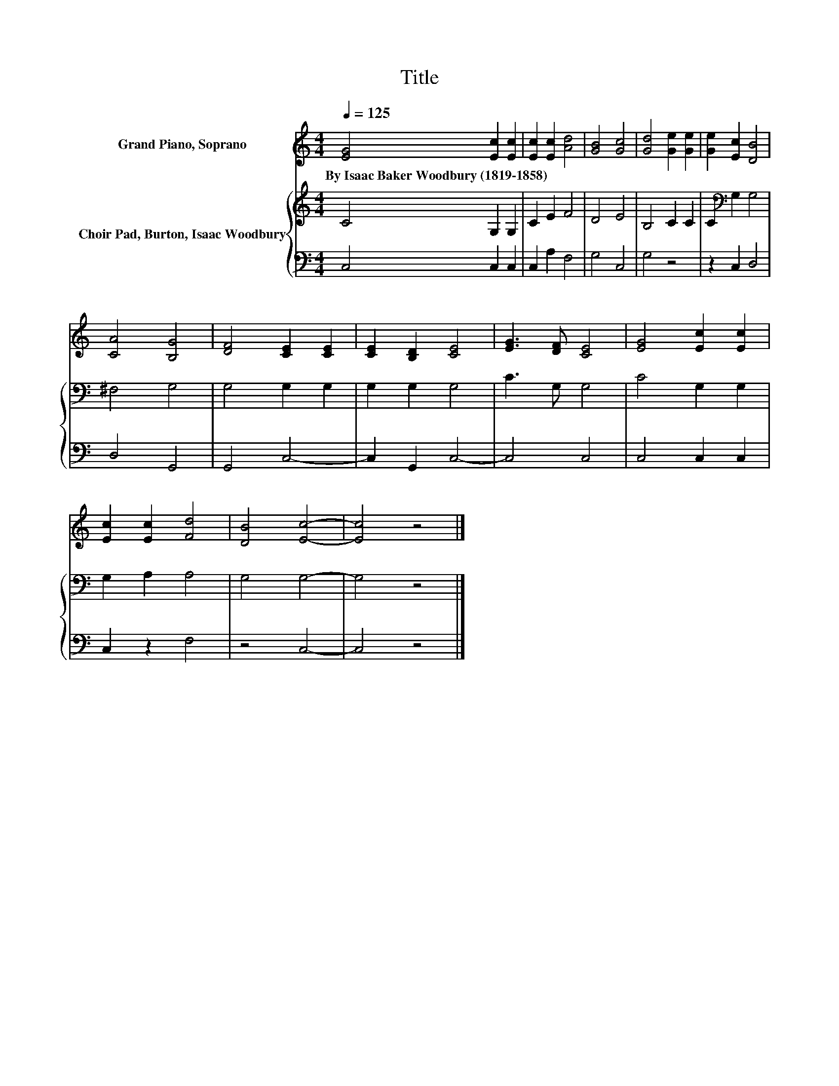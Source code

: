 X:1
T:Title
%%score 1 { 2 | 3 }
L:1/8
Q:1/4=125
M:4/4
K:C
V:1 treble nm="Grand Piano, Soprano"
V:2 treble nm="Choir Pad, Burton, Isaac Woodbury"
V:3 bass 
V:1
 [EG]4 [Ec]2 [Ec]2 | [Ec]2 [Ec]2 [Ad]4 | [GB]4 [Gc]4 | [Gd]4 [Ge]2 [Ge]2 | [Ge]2 [Ec]2 [DB]4 | %5
w: By~Isaac~Baker~Woodbury~(1819\-1858) * *|||||
 [CA]4 [B,G]4 | [DF]4 [CE]2 [CE]2 | [CE]2 [B,D]2 [CE]4 | [EG]3 [DF] [CE]4 | [EG]4 [Ec]2 [Ec]2 | %10
w: |||||
 [Ec]2 [Ec]2 [Fd]4 | [DB]4 [Ec]4- | [Ec]4 z4 |] %13
w: |||
V:2
 C4 G,2 G,2 | C2 E2 F4 | D4 E4 | B,4 C2 C2 | C2[K:bass] G,2 G,4 | ^F,4 G,4 | G,4 G,2 G,2 | %7
 G,2 G,2 G,4 | C3 G, G,4 | C4 G,2 G,2 | G,2 A,2 A,4 | G,4 G,4- | G,4 z4 |] %13
V:3
 C,4 C,2 C,2 | C,2 A,2 F,4 | G,4 C,4 | G,4 z4 | z2 C,2 D,4 | D,4 G,,4 | G,,4 C,4- | C,2 G,,2 C,4- | %8
 C,4 C,4 | C,4 C,2 C,2 | C,2 z2 F,4 | z4 C,4- | C,4 z4 |] %13

